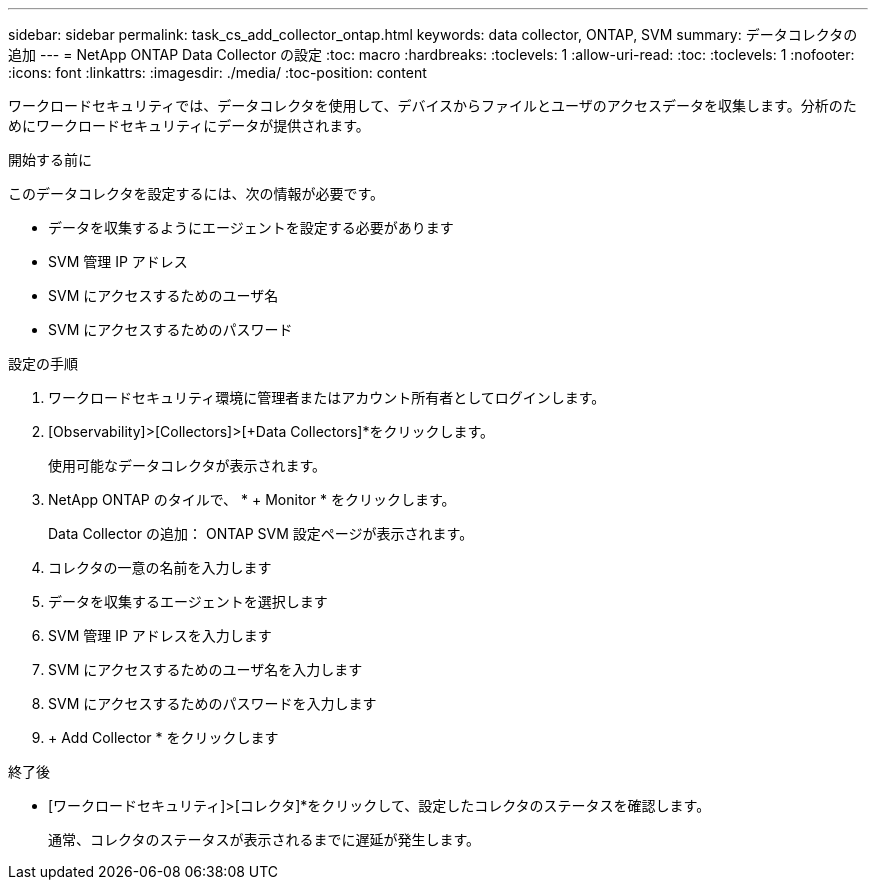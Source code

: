 ---
sidebar: sidebar 
permalink: task_cs_add_collector_ontap.html 
keywords: data collector, ONTAP, SVM 
summary: データコレクタの追加 
---
= NetApp ONTAP Data Collector の設定
:toc: macro
:hardbreaks:
:toclevels: 1
:allow-uri-read: 
:toc: 
:toclevels: 1
:nofooter: 
:icons: font
:linkattrs: 
:imagesdir: ./media/
:toc-position: content


[role="lead"]
ワークロードセキュリティでは、データコレクタを使用して、デバイスからファイルとユーザのアクセスデータを収集します。分析のためにワークロードセキュリティにデータが提供されます。

.開始する前に
このデータコレクタを設定するには、次の情報が必要です。

* データを収集するようにエージェントを設定する必要があります
* SVM 管理 IP アドレス
* SVM にアクセスするためのユーザ名
* SVM にアクセスするためのパスワード


.設定の手順
. ワークロードセキュリティ環境に管理者またはアカウント所有者としてログインします。
. [Observability]>[Collectors]>[+Data Collectors]*をクリックします。
+
使用可能なデータコレクタが表示されます。

. NetApp ONTAP のタイルで、 * + Monitor * をクリックします。
+
Data Collector の追加： ONTAP SVM 設定ページが表示されます。

. コレクタの一意の名前を入力します
. データを収集するエージェントを選択します
. SVM 管理 IP アドレスを入力します
. SVM にアクセスするためのユーザ名を入力します
. SVM にアクセスするためのパスワードを入力します
. + Add Collector * をクリックします


.終了後
* [ワークロードセキュリティ]>[コレクタ]*をクリックして、設定したコレクタのステータスを確認します。
+
通常、コレクタのステータスが表示されるまでに遅延が発生します。


